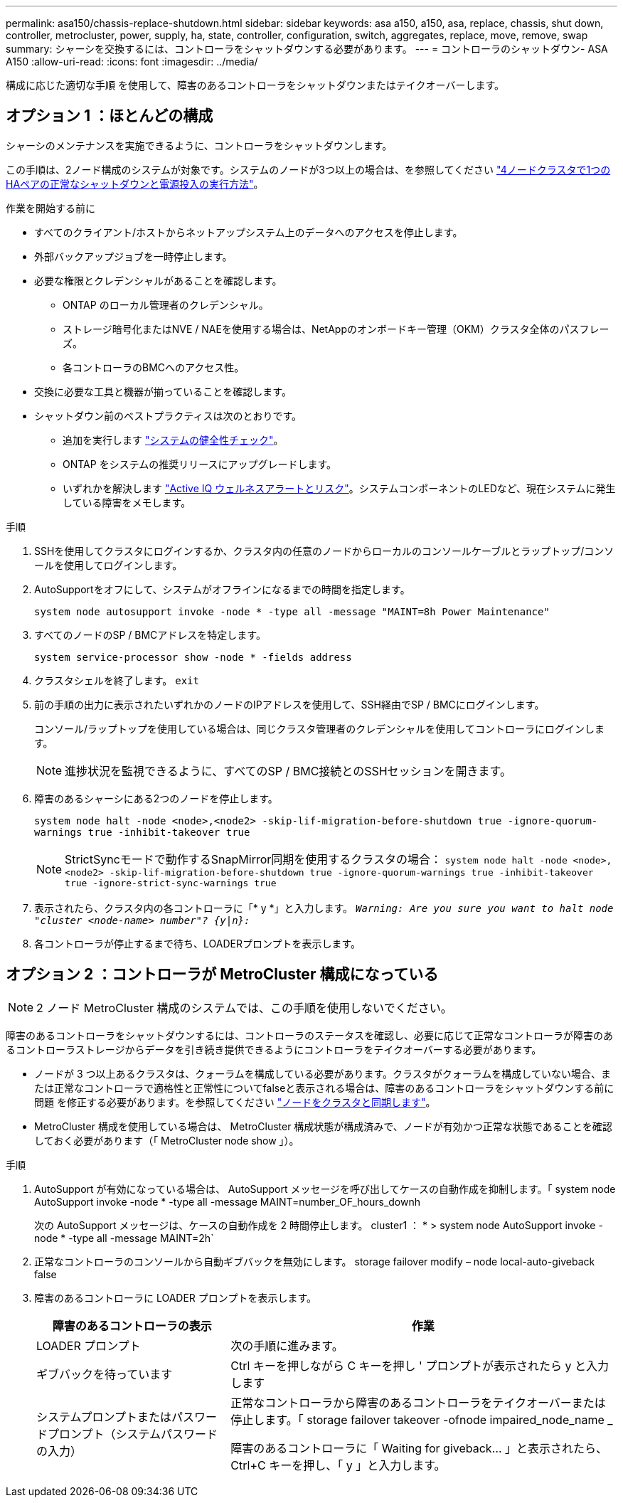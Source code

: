 ---
permalink: asa150/chassis-replace-shutdown.html 
sidebar: sidebar 
keywords: asa a150, a150, asa, replace, chassis, shut down, controller, metrocluster, power, supply, ha, state, controller, configuration, switch, aggregates, replace, move, remove, swap 
summary: シャーシを交換するには、コントローラをシャットダウンする必要があります。 
---
= コントローラのシャットダウン- ASA A150
:allow-uri-read: 
:icons: font
:imagesdir: ../media/


[role="lead"]
構成に応じた適切な手順 を使用して、障害のあるコントローラをシャットダウンまたはテイクオーバーします。



== オプション 1 ：ほとんどの構成

シャーシのメンテナンスを実施できるように、コントローラをシャットダウンします。

この手順は、2ノード構成のシステムが対象です。システムのノードが3つ以上の場合は、を参照してください https://kb.netapp.com/Advice_and_Troubleshooting/Data_Storage_Software/ONTAP_OS/How_to_perform_a_graceful_shutdown_and_power_up_of_one_HA_pair_in_a_4__node_cluster["4ノードクラスタで1つのHAペアの正常なシャットダウンと電源投入の実行方法"^]。

.作業を開始する前に
* すべてのクライアント/ホストからネットアップシステム上のデータへのアクセスを停止します。
* 外部バックアップジョブを一時停止します。
* 必要な権限とクレデンシャルがあることを確認します。
+
** ONTAP のローカル管理者のクレデンシャル。
** ストレージ暗号化またはNVE / NAEを使用する場合は、NetAppのオンボードキー管理（OKM）クラスタ全体のパスフレーズ。
** 各コントローラのBMCへのアクセス性。


* 交換に必要な工具と機器が揃っていることを確認します。
* シャットダウン前のベストプラクティスは次のとおりです。
+
** 追加を実行します https://kb.netapp.com/onprem/ontap/os/How_to_perform_a_cluster_health_check_with_a_script_in_ONTAP["システムの健全性チェック"]。
** ONTAP をシステムの推奨リリースにアップグレードします。
** いずれかを解決します https://activeiq.netapp.com/["Active IQ ウェルネスアラートとリスク"]。システムコンポーネントのLEDなど、現在システムに発生している障害をメモします。




.手順
. SSHを使用してクラスタにログインするか、クラスタ内の任意のノードからローカルのコンソールケーブルとラップトップ/コンソールを使用してログインします。
. AutoSupportをオフにして、システムがオフラインになるまでの時間を指定します。
+
`system node autosupport invoke -node * -type all -message "MAINT=8h Power Maintenance"`

. すべてのノードのSP / BMCアドレスを特定します。
+
`system service-processor show -node * -fields address`

. クラスタシェルを終了します。 `exit`
. 前の手順の出力に表示されたいずれかのノードのIPアドレスを使用して、SSH経由でSP / BMCにログインします。
+
コンソール/ラップトップを使用している場合は、同じクラスタ管理者のクレデンシャルを使用してコントローラにログインします。

+

NOTE: 進捗状況を監視できるように、すべてのSP / BMC接続とのSSHセッションを開きます。

. 障害のあるシャーシにある2つのノードを停止します。
+
`system node halt -node <node>,<node2> -skip-lif-migration-before-shutdown true -ignore-quorum-warnings true -inhibit-takeover true`

+

NOTE: StrictSyncモードで動作するSnapMirror同期を使用するクラスタの場合： `system node halt -node <node>,<node2>  -skip-lif-migration-before-shutdown true -ignore-quorum-warnings true -inhibit-takeover true -ignore-strict-sync-warnings true`

. 表示されたら、クラスタ内の各コントローラに「* y *」と入力します。 `_Warning: Are you sure you want to halt node "cluster <node-name> number"?
{y|n}:_`
. 各コントローラが停止するまで待ち、LOADERプロンプトを表示します。




== オプション 2 ：コントローラが MetroCluster 構成になっている


NOTE: 2 ノード MetroCluster 構成のシステムでは、この手順を使用しないでください。

障害のあるコントローラをシャットダウンするには、コントローラのステータスを確認し、必要に応じて正常なコントローラが障害のあるコントローラストレージからデータを引き続き提供できるようにコントローラをテイクオーバーする必要があります。

* ノードが 3 つ以上あるクラスタは、クォーラムを構成している必要があります。クラスタがクォーラムを構成していない場合、または正常なコントローラで適格性と正常性についてfalseと表示される場合は、障害のあるコントローラをシャットダウンする前に問題 を修正する必要があります。を参照してください link:https://docs.netapp.com/us-en/ontap/system-admin/synchronize-node-cluster-task.html?q=Quorum["ノードをクラスタと同期します"^]。
* MetroCluster 構成を使用している場合は、 MetroCluster 構成状態が構成済みで、ノードが有効かつ正常な状態であることを確認しておく必要があります（「 MetroCluster node show 」）。


.手順
. AutoSupport が有効になっている場合は、 AutoSupport メッセージを呼び出してケースの自動作成を抑制します。「 system node AutoSupport invoke -node * -type all -message MAINT=number_OF_hours_downh
+
次の AutoSupport メッセージは、ケースの自動作成を 2 時間停止します。 cluster1 ： * > system node AutoSupport invoke -node * -type all -message MAINT=2h`

. 正常なコントローラのコンソールから自動ギブバックを無効にします。 storage failover modify – node local-auto-giveback false
. 障害のあるコントローラに LOADER プロンプトを表示します。
+
[cols="1,2"]
|===
| 障害のあるコントローラの表示 | 作業 


 a| 
LOADER プロンプト
 a| 
次の手順に進みます。



 a| 
ギブバックを待っています
 a| 
Ctrl キーを押しながら C キーを押し ' プロンプトが表示されたら y と入力します



 a| 
システムプロンプトまたはパスワードプロンプト（システムパスワードの入力）
 a| 
正常なコントローラから障害のあるコントローラをテイクオーバーまたは停止します。「 storage failover takeover -ofnode impaired_node_name _

障害のあるコントローラに「 Waiting for giveback... 」と表示されたら、 Ctrl+C キーを押し、「 y 」と入力します。

|===

